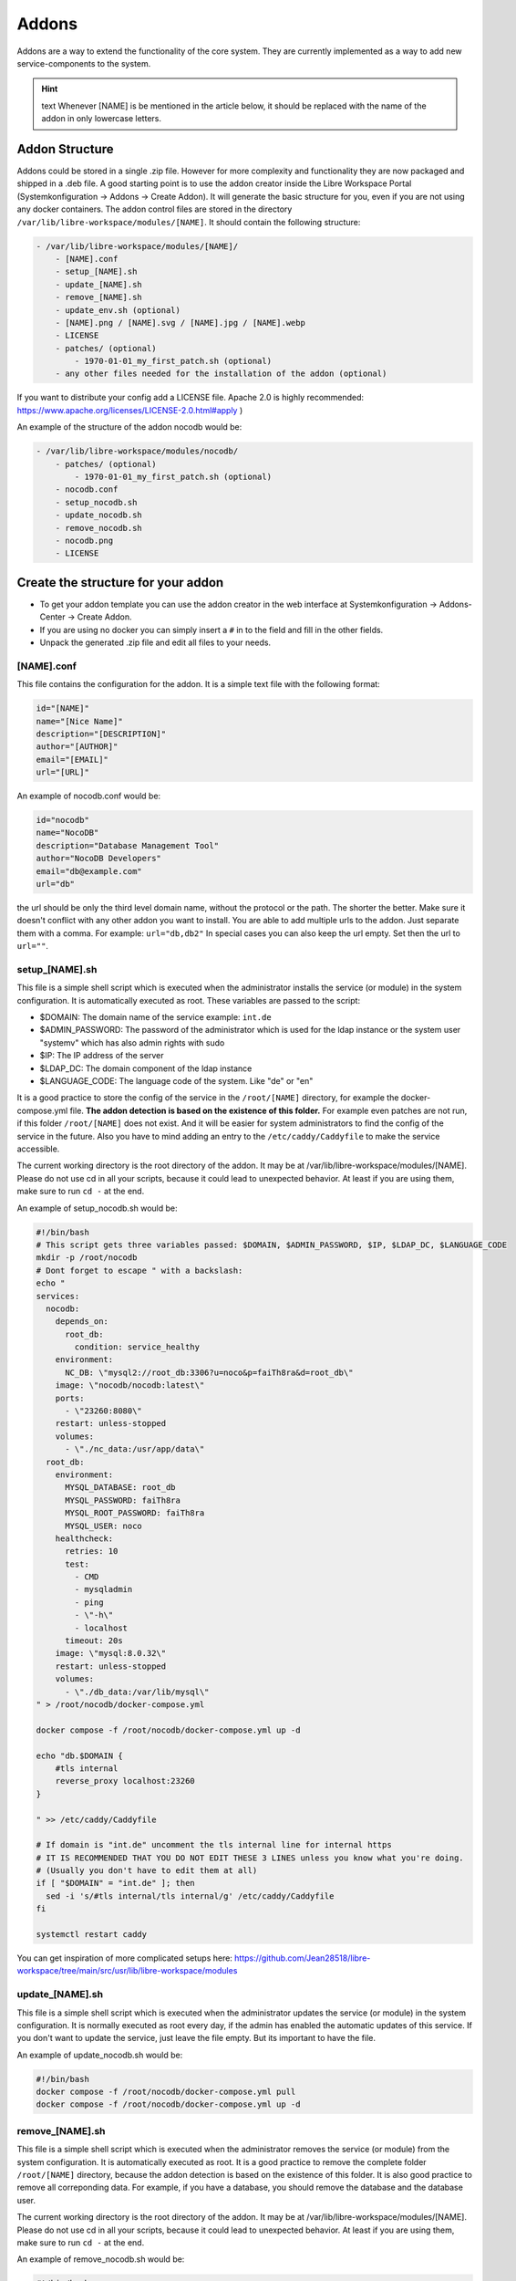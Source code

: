 ******
Addons
******

Addons are a way to extend the functionality of the core system. 
They are currently implemented as a way to add new service-components to the system.

.. hint:: text
    Whenever [NAME] is be mentioned in the article below, it should be replaced with the name of the addon in only lowercase letters.



Addon Structure
===============

Addons could be stored in a single .zip file. However for more complexity and functionality they are now packaged and shipped in a .deb file.
A good starting point is to use the addon creator inside the Libre Workspace Portal (Systemkonfiguration -> Addons -> Create Addon). It will generate the basic structure for you, even if you are not using any docker containers.
The addon control files are stored in the directory ``/var/lib/libre-workspace/modules/[NAME]``.
It should contain the following structure:

.. code-block:: bash

    - /var/lib/libre-workspace/modules/[NAME]/
        - [NAME].conf
        - setup_[NAME].sh
        - update_[NAME].sh
        - remove_[NAME].sh
        - update_env.sh (optional)
        - [NAME].png / [NAME].svg / [NAME].jpg / [NAME].webp
        - LICENSE 
        - patches/ (optional)
            - 1970-01-01_my_first_patch.sh (optional)
        - any other files needed for the installation of the addon (optional)

If you want to distribute your config add a LICENSE file. Apache 2.0 is highly recommended: https://www.apache.org/licenses/LICENSE-2.0.html#apply )

An example of the structure of the addon nocodb would be:

.. code-block:: bash

    - /var/lib/libre-workspace/modules/nocodb/
        - patches/ (optional)
            - 1970-01-01_my_first_patch.sh (optional)
        - nocodb.conf
        - setup_nocodb.sh
        - update_nocodb.sh
        - remove_nocodb.sh
        - nocodb.png
        - LICENSE

Create the structure for your addon
===================================

- To get your addon template you can use the addon creator in the web interface at Systemkonfiguration -> Addons-Center -> Create Addon.
- If you are using no docker you can simply insert a ``#`` in to the field and fill in the other fields.
- Unpack the generated .zip file and edit all files to your needs.


[NAME].conf
-----------

This file contains the configuration for the addon. It is a simple text file with the following format:

.. code-block:: bash

    id="[NAME]"
    name="[Nice Name]"
    description="[DESCRIPTION]"
    author="[AUTHOR]"
    email="[EMAIL]"
    url="[URL]"

An example of nocodb.conf would be:

.. code-block:: bash

    id="nocodb"
    name="NocoDB"
    description="Database Management Tool"
    author="NocoDB Developers"
    email="db@example.com"
    url="db"

the url should be only the third level domain name, without the protocol or the path.
The shorter the better. Make sure it doesn't conflict with any other addon you want to install.
You are able to add multiple urls to the addon. Just separate them with a comma. For example: ``url="db,db2"``
In special cases you can also keep the url empty. Set then the url to ``url=""``.


setup_[NAME].sh
---------------

This file is a simple shell script which is executed when the administrator installs the service (or module) in the system configuration.
It is automatically executed as root. These variables are passed to the script:

- $DOMAIN: The domain name of the service example: ``int.de``
- $ADMIN_PASSWORD: The password of the administrator which is used for the ldap instance or the system user "systemv" which has also admin rights with sudo
- $IP: The IP address of the server
- $LDAP_DC: The domain component of the ldap instance
- $LANGUAGE_CODE: The language code of the system. Like "de" or "en"

It is a good practice to store the config of the service in the ``/root/[NAME]`` directory, for example the docker-compose.yml file. 
**The addon detection is based on the existence of this folder.** For example even patches are not run, if this folder ``/root/[NAME]`` does not exist. And it will be easier for system administrators to find the config of the service in the future.
Also you have to mind adding an entry to the ``/etc/caddy/Caddyfile`` to make the service accessible.

The current working directory is the root directory of the addon. It may be at /var/lib/libre-workspace/modules/[NAME].
Please do not use cd in all your scripts, because it could lead to unexpected behavior. At least if you are using them, make sure to run ``cd -`` at the end.

An example of setup_nocodb.sh would be:

.. code-block:: bash

  #!/bin/bash
  # This script gets three variables passed: $DOMAIN, $ADMIN_PASSWORD, $IP, $LDAP_DC, $LANGUAGE_CODE
  mkdir -p /root/nocodb
  # Dont forget to escape " with a backslash:
  echo "
  services: 
    nocodb: 
      depends_on: 
        root_db: 
          condition: service_healthy
      environment: 
        NC_DB: \"mysql2://root_db:3306?u=noco&p=faiTh8ra&d=root_db\"
      image: \"nocodb/nocodb:latest\"
      ports: 
        - \"23260:8080\"
      restart: unless-stopped
      volumes: 
        - \"./nc_data:/usr/app/data\"
    root_db: 
      environment: 
        MYSQL_DATABASE: root_db
        MYSQL_PASSWORD: faiTh8ra
        MYSQL_ROOT_PASSWORD: faiTh8ra
        MYSQL_USER: noco
      healthcheck: 
        retries: 10
        test: 
          - CMD
          - mysqladmin
          - ping
          - \"-h\"
          - localhost
        timeout: 20s
      image: \"mysql:8.0.32\"
      restart: unless-stopped
      volumes: 
        - \"./db_data:/var/lib/mysql\"
  " > /root/nocodb/docker-compose.yml

  docker compose -f /root/nocodb/docker-compose.yml up -d
  
  echo "db.$DOMAIN {
      #tls internal
      reverse_proxy localhost:23260
  }

  " >> /etc/caddy/Caddyfile

  # If domain is "int.de" uncomment the tls internal line for internal https
  # IT IS RECOMMENDED THAT YOU DO NOT EDIT THESE 3 LINES unless you know what you're doing.
  # (Usually you don't have to edit them at all)
  if [ "$DOMAIN" = "int.de" ]; then
    sed -i 's/#tls internal/tls internal/g' /etc/caddy/Caddyfile
  fi

  systemctl restart caddy

You can get inspiration of more complicated setups here: https://github.com/Jean28518/libre-workspace/tree/main/src/usr/lib/libre-workspace/modules

update_[NAME].sh
----------------

This file is a simple shell script which is executed when the administrator updates the service (or module) in the system configuration.
It is normally executed as root every day, if the admin has enabled the automatic updates of this service.
If you don't want to update the service, just leave the file empty. But its important to have the file.

An example of update_nocodb.sh would be:

.. code-block:: bash

    #!/bin/bash
    docker compose -f /root/nocodb/docker-compose.yml pull
    docker compose -f /root/nocodb/docker-compose.yml up -d

remove_[NAME].sh
----------------

This file is a simple shell script which is executed when the administrator removes the service (or module) from the system configuration.
It is automatically executed as root. It is a good practice to remove the complete folder ``/root/[NAME]`` directory, because the addon detection is based on the existence of this folder.
It is also good practice to remove all correponding data. 
For example, if you have a database, you should remove the database and the database user.

The current working directory is the root directory of the addon. It may be at /var/lib/libre-workspace/modules/[NAME].
Please do not use cd in all your scripts, because it could lead to unexpected behavior. At least if you are using them, make sure to run ``cd -`` at the end.

An example of remove_nocodb.sh would be:

.. code-block:: bash

    #!/bin/bash
    # This script gets three variables passed: $DOMAIN, $ADMIN_PASSWORD, $IP, $LDAP_DC
    docker compose -f /root/nocodb/docker-compose.yml down --volumes
    rm -rf /root/nocodb


    # Remove the entry from the Caddyfile
    libre-workspace-remove-webserver-entry db.$DOMAIN
    
    systemctl restart caddy


update_env.sh
-------------

This file is a simple shell script which is executed when the administrator updates the environment of the system configuration,
which could be the master password (also changes the LDAP administrator password) or the IP address of the server, under which it is accessible.
If your addon doesn't rely on the IP address or the master password, you can ignore this file. It is then not necessary to have it.

In our example of nocodb we don't need this file, because we don't rely on the IP address or the master password.
So we don't even have to create this file.


patches
-------

For future updates of the addon, you can add patches to the patches folder (which is optional)
It is a good practice to name the patch at the date when it was created, so you can easily see the order of the patches.
These patch scripts are executed after a daily backup and update of the system or daily at 02:00 am. 
The run order is based on the filename. The patch with the oldest date is executed first.
The patch scripts are executed as root and the current working directory is the root directory of the addon.
The environment variables $DOMAIN, $ADMIN_PASSWORD, $IP, $LDAP_DC and $LANGUAGE_CODE are passed to the script and are available in the script.

The patch should only patch your addon once.
But for this you have to check by yourself if the patched settings are present or not. This can be different for every single patch.
Also it is highly recommended to keep your addon constistent over time, so it should disable itself after 1 year of its release.

Here you can see an example of a redis patch for nextloud:

.. code-block:: bash
      
    #!/bin/bash

    # IS THIS PATCH OLDER THAN 365 DAYS?
    # Get the current file name
    FILE_NAME=$(basename $0)
    # Get the date of the filename which is like this: 2024-06-25
    DATE=${FILE_NAME:0:10}
    # Check if the file is older than 365 days
    if [ $(( ($(date +%s) - $(date -d $DATE +%s)) / 86400 )) -gt 365 ]; then
      echo "Patch is older than 365 days. Exiting patch."
      exit 0
    fi


    # Check if we need to apply the patch
    # Is redis installed?
    if [ -x "$(command -v redis-server)" ]; then
      echo "Redis is already installed. Exiting patch."
      exit 0
    fi

    # BEGIN APPLYING PATCH
    # Install redis and php packages
    apt-get install redis php-redis php-apcu php-memcache pwgen -y

    # ... do the rest 


Libre Workspace Commands
========================

To make the addon development easier and more consistent libre-workspace comes with some helper commands you can/should use in your scripts.

libre-workspace-add-api-key
---------------------------

This command adds an api key to the libre workspace portal. It is useful if your addon needs to access the libre workspace portal api.

.. code-block:: bash

    Usage: libre-workspace-add-api-key <name> <permissions> <expire_date>
    Example: API_KEY=$(libre-workspace-add-api-key 'My API Key' 'linux_client,administrator' '2025-12-31')
    If you want to set no expire date, use '0' as value

libre-workspace-add-oidc-client
-------------------------------

This command adds an oidc client to the libre workspace portal. It is useful if your addon needs to access the libre workspace portal via oidc. 

.. code-block:: bash

    Usage: libre-workspace-add-oidc-client <name> <client_id> <client_secret> <redirect_uri>
    Example: libre-workspace-add-oidc-client 'MyOIDCClient' 'my-client-id' 'my-client-secret' 'https://my-addon.$DOMAIN/callback'

libre-workspace-remove-oidc-client
----------------------------------

With this command you can remove an oidc client from the libre workspace portal.

.. code-block:: bash

    Usage: /usr/bin/libre-workspace-remove-oidc-client <name>
    Example: libre-workspace-remove-oidc-client 'MyOIDCClient'

libre-workspace-generate-secret
-------------------------------

Like pwgen this command generates a random secret. It is useful if your addon needs a random password or secret.

.. code-block:: bash

    Usage: libre-workspace-generate-secret [length]
    Example: MY_PASSWORD=$(libre-workspace-generate-secret 32)
    If no length is given, the default length is 32

libre-workspace-remove-webserver-entry
---------------------------------------

With this command you can remove a webserver entry from the caddy webserver configuration.

.. code-block:: bash

    Usage: libre-workspace-remove-webserver-entry <url>
    Example: libre-workspace-remove-webserver-entry my-addon.$DOMAIN


libre-wprlspace-send-mail
-------------------------

With this command you can send an email via the libre workspace portal email configuration to the Administrator if he set it up.

.. code-block:: bash

    Usage: libre-workspace-send-mail <subject> <message> [attachment_path (optional)]
    Example: libre-workspace-send-mail "My Addon" "My Addon was installed successfully with this password: $MY_PASSWORD"
    Example: libre-workspace-send-mail "My Addon" "My Addon was installed successfully" "/path/to/attachment.txt"


General Tips
============

- Never experiment on production systems. Always test your scripts on a test system first.
- It is a good practice by running the commands line by line manually on a test system to see if everything works as expected.
- Please don't use the ``$ADMIN_PASSWORD`` variable anymore. Instead you can get a password with ``libre-workspace-generate-secret``